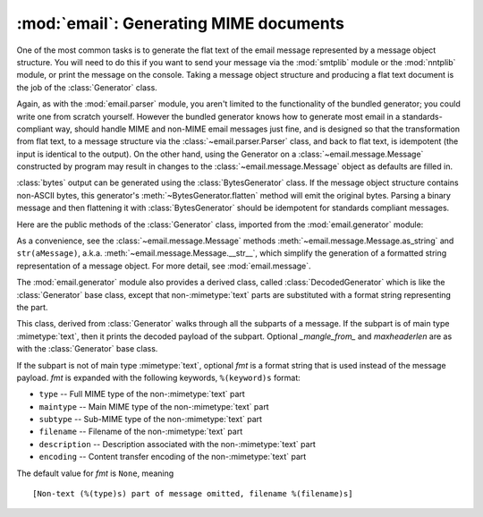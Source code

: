 :mod:`email`: Generating MIME documents
---------------------------------------

.. module:: email.generator
   :synopsis: Generate flat text email messages from a message structure.


One of the most common tasks is to generate the flat text of the email message
represented by a message object structure.  You will need to do this if you want
to send your message via the :mod:`smtplib` module or the :mod:`nntplib` module,
or print the message on the console.  Taking a message object structure and
producing a flat text document is the job of the :class:`Generator` class.

Again, as with the :mod:`email.parser` module, you aren't limited to the
functionality of the bundled generator; you could write one from scratch
yourself.  However the bundled generator knows how to generate most email in a
standards-compliant way, should handle MIME and non-MIME email messages just
fine, and is designed so that the transformation from flat text, to a message
structure via the :class:`~email.parser.Parser` class, and back to flat text,
is idempotent (the input is identical to the output).  On the other hand, using
the Generator on a :class:`~email.message.Message` constructed by program may
result in changes to the :class:`~email.message.Message` object as defaults are
filled in.

:class:`bytes` output can be generated using the :class:`BytesGenerator` class.
If the message object structure contains non-ASCII bytes, this generator's
:meth:`~BytesGenerator.flatten` method will emit the original bytes.  Parsing a
binary message and then flattening it with :class:`BytesGenerator` should be
idempotent for standards compliant messages.

Here are the public methods of the :class:`Generator` class, imported from the
:mod:`email.generator` module:


.. class:: Generator(outfp, mangle_from_=True, maxheaderlen=78, *, \
                     policy=policy.default)

   The constructor for the :class:`Generator` class takes a :term:`file-like object`
   called *outfp* for an argument.  *outfp* must support the :meth:`write` method
   and be usable as the output file for the :func:`print` function.

   Optional *mangle_from_* is a flag that, when ``True``, puts a ``>`` character in
   front of any line in the body that starts exactly as ``From``, i.e. ``From``
   followed by a space at the beginning of the line.  This is the only guaranteed
   portable way to avoid having such lines be mistaken for a Unix mailbox format
   envelope header separator (see `WHY THE CONTENT-LENGTH FORMAT IS BAD
   <http://www.jwz.org/doc/content-length.html>`_ for details).  *mangle_from_*
   defaults to ``True``, but you might want to set this to ``False`` if you are not
   writing Unix mailbox format files.

   Optional *maxheaderlen* specifies the longest length for a non-continued header.
   When a header line is longer than *maxheaderlen* (in characters, with tabs
   expanded to 8 spaces), the header will be split as defined in the
   :class:`~email.header.Header` class.  Set to zero to disable header wrapping.
   The default is 78, as recommended (but not required) by :rfc:`2822`.

   The *policy* keyword specifies a :mod:`~email.policy` object that controls a
   number of aspects of the generator's operation.  The default policy
   maintains backward compatibility.

   .. versionchanged:: 3.3 Added the *policy* keyword.

   The other public :class:`Generator` methods are:


   .. method:: flatten(msg, unixfrom=False, linesep=None)

      Print the textual representation of the message object structure rooted at
      *msg* to the output file specified when the :class:`Generator` instance
      was created.  Subparts are visited depth-first and the resulting text will
      be properly MIME encoded.

      Optional *unixfrom* is a flag that forces the printing of the envelope
      header delimiter before the first :rfc:`2822` header of the root message
      object.  If the root object has no envelope header, a standard one is
      crafted.  By default, this is set to ``False`` to inhibit the printing of
      the envelope delimiter.

      Note that for subparts, no envelope header is ever printed.

      Optional *linesep* specifies the line separator character used to
      terminate lines in the output.  If specified it overrides the value
      specified by the ``Generator``\'s ``policy``.

      Because strings cannot represent non-ASCII bytes, ``Generator`` ignores
      the value of the :attr:`~email.policy.Policy.must_be_7bit`
      :mod:`~email.policy` setting and operates as if it were set ``True``.
      This means that messages parsed with a Bytes parser that have a
      :mailheader:`Content-Transfer-Encoding` of 8bit will be converted to a
      use a 7bit Content-Transfer-Encoding.  Non-ASCII bytes in the headers
      will be :rfc:`2047` encoded with a charset of `unknown-8bit`.

      .. versionchanged:: 3.2
         Added support for re-encoding 8bit message bodies, and the *linesep*
         argument.

   .. method:: clone(fp)

      Return an independent clone of this :class:`Generator` instance with the
      exact same options.

   .. method:: write(s)

      Write the string *s* to the underlying file object, i.e. *outfp* passed to
      :class:`Generator`'s constructor.  This provides just enough file-like API
      for :class:`Generator` instances to be used in the :func:`print` function.

As a convenience, see the :class:`~email.message.Message` methods
:meth:`~email.message.Message.as_string` and ``str(aMessage)``, a.k.a.
:meth:`~email.message.Message.__str__`, which simplify the generation of a
formatted string representation of a message object.  For more detail, see
:mod:`email.message`.

.. class:: BytesGenerator(outfp, mangle_from_=True, maxheaderlen=78, *, \
                          policy=policy.default)

   The constructor for the :class:`BytesGenerator` class takes a binary
   :term:`file-like object` called *outfp* for an argument.  *outfp* must
   support a :meth:`write` method that accepts binary data.

   Optional *mangle_from_* is a flag that, when ``True``, puts a ``>``
   character in front of any line in the body that starts exactly as ``From``,
   i.e. ``From`` followed by a space at the beginning of the line.  This is the
   only guaranteed portable way to avoid having such lines be mistaken for a
   Unix mailbox format envelope header separator (see `WHY THE CONTENT-LENGTH
   FORMAT IS BAD <http://www.jwz.org/doc/content-length.html>`_ for details).
   *mangle_from_* defaults to ``True``, but you might want to set this to
   ``False`` if you are not writing Unix mailbox format files.

   Optional *maxheaderlen* specifies the longest length for a non-continued
   header.  When a header line is longer than *maxheaderlen* (in characters,
   with tabs expanded to 8 spaces), the header will be split as defined in the
   :class:`~email.header.Header` class.  Set to zero to disable header
   wrapping.  The default is 78, as recommended (but not required) by
   :rfc:`2822`.

   The *policy* keyword specifies a :mod:`~email.policy` object that controls a
   number of aspects of the generator's operation.  The default policy
   maintains backward compatibility.

   .. versionchanged:: 3.3 Added the *policy* keyword.

   The other public :class:`BytesGenerator` methods are:


   .. method:: flatten(msg, unixfrom=False, linesep=None)

      Print the textual representation of the message object structure rooted
      at *msg* to the output file specified when the :class:`BytesGenerator`
      instance was created.  Subparts are visited depth-first and the resulting
      text will be properly MIME encoded.  If the :mod:`~email.policy` option
      :attr:`~email.policy.Policy.must_be_7bit` is ``False`` (the default),
      then any bytes with the high bit set in the original parsed message that
      have not been modified will be copied faithfully to the output.  If
      ``must_be_7bit`` is true, the bytes will be converted as needed using an
      ASCII content-transfer-encoding.  In particular, RFC-invalid non-ASCII
      bytes in headers will be encoded using the MIME ``unknown-8bit``
      character set, thus rendering them RFC-compliant.

      .. XXX: There should be a complementary option that just does the RFC
         compliance transformation but leaves CTE 8bit parts alone.

      Messages parsed with a Bytes parser that have a
      :mailheader:`Content-Transfer-Encoding` of 8bit will be reconstructed
      as 8bit if they have not been modified.

      Optional *unixfrom* is a flag that forces the printing of the envelope
      header delimiter before the first :rfc:`2822` header of the root message
      object.  If the root object has no envelope header, a standard one is
      crafted.  By default, this is set to ``False`` to inhibit the printing of
      the envelope delimiter.

      Note that for subparts, no envelope header is ever printed.

      Optional *linesep* specifies the line separator character used to
      terminate lines in the output.  If specified it overrides the value
      specified by the ``Generator``\ 's ``policy``.

   .. method:: clone(fp)

      Return an independent clone of this :class:`BytesGenerator` instance with
      the exact same options.

   .. method:: write(s)

      Write the string *s* to the underlying file object.  *s* is encoded using
      the ``ASCII`` codec and written to the *write* method of the  *outfp*
      *outfp* passed to the :class:`BytesGenerator`'s constructor.  This
      provides just enough file-like API for :class:`BytesGenerator` instances
      to be used in the :func:`print` function.

   .. versionadded:: 3.2

The :mod:`email.generator` module also provides a derived class, called
:class:`DecodedGenerator` which is like the :class:`Generator` base class,
except that non-\ :mimetype:`text` parts are substituted with a format string
representing the part.


.. class:: DecodedGenerator(outfp[, mangle_from_=True, maxheaderlen=78, fmt=None)

   This class, derived from :class:`Generator` walks through all the subparts of a
   message.  If the subpart is of main type :mimetype:`text`, then it prints the
   decoded payload of the subpart. Optional *_mangle_from_* and *maxheaderlen* are
   as with the :class:`Generator` base class.

   If the subpart is not of main type :mimetype:`text`, optional *fmt* is a format
   string that is used instead of the message payload. *fmt* is expanded with the
   following keywords, ``%(keyword)s`` format:

   * ``type`` -- Full MIME type of the non-\ :mimetype:`text` part

   * ``maintype`` -- Main MIME type of the non-\ :mimetype:`text` part

   * ``subtype`` -- Sub-MIME type of the non-\ :mimetype:`text` part

   * ``filename`` -- Filename of the non-\ :mimetype:`text` part

   * ``description`` -- Description associated with the non-\ :mimetype:`text` part

   * ``encoding`` -- Content transfer encoding of the non-\ :mimetype:`text` part

   The default value for *fmt* is ``None``, meaning ::

      [Non-text (%(type)s) part of message omitted, filename %(filename)s]
